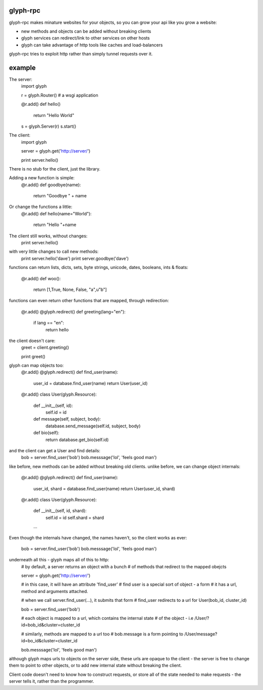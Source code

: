 glyph-rpc
---------
glyph-rpc makes minature websites for your objects, so you can grow your api
like you grow a website:

- new methods and objects can be added without breaking clients
- glyph services can redirect/link to other services on other hosts
- glyph can take advantage of http tools like caches and load-balancers

glyph-rpc tries to exploit http rather than simply tunnel requests over it.

example
-------

The server:
    import glyph

    r = glyph.Router() # a wsgi application

    @r.add()
    def hello()
        return "Hello World"

    s = glyph.Server(r)
    s.start()

The client:
    import glyph

    server = glyph.get('http://server/')

    print server.hello()

There is no stub for the client, just the library. 

Adding a new function is simple:
    @r.add()
    def goodbye(name):
        return "Goodbye " + name

Or change the functions a little:
    @r.add()
    def hello(name="World"):
        return "Hello "+name

The client still works, without changes:
    print server.hello()

with very little changes to call new methods:
    print server.hello('dave')
    print server.goodbye('dave')

functions can return lists, dicts, sets, byte strings, unicode,
dates, booleans, ints & floats:
    @r.add()
    def woo():
        return [1,True, None, False, "a",u"b"]

functions can even return other functions that are mapped,
through redirection:

    @r.add()
    @glyph.redirect()
    def greeting(lang="en"):
        if lang == "en":
            return hello

the client doesn't care: 
    greet = client.greeting()

    print greet()
    

glyph can map objects too:
    @r.add()
    @glyph.redirect()
    def find_user(name):
        user_id = database.find_user(name)
        return User(user_id)

    @r.add()
    class User(glyph.Resource):
        def __init__(self, id):
            self.id = id

        def message(self, subject, body):
            database.send_message(self.id, subject, body)

        def bio(self):
            return database.get_bio(self.id)

and the client can get a User and find details:
    bob = server.find_user('bob')
    bob.messsage('lol', 'feels good man')

like before, new methods can be added without breaking old clients.
unlike before, we can change object internals:

    @r.add()
    @glyph.redirect()
    def find_user(name):
        user_id, shard = database.find_user(name)
        return User(user_id, shard)

    @r.add()
    class User(glyph.Resource):
        def __init__(self, id, shard):
            self.id = id
            self.shard = shard

        ...

Even though the internals have changed, the names haven't, so the client
works as ever:

    bob = server.find_user('bob')
    bob.messsage('lol', 'feels good man')

underneath all this - glyph maps all of this to http:
    # by default, a server returns an object with a bunch
    # of methods that redirect to the mapped obejcts

    server = glyph.get('http://server/')

    # in this case, it will have an attribute 'find_user'
    # find user is a special sort of object - a form
    # it has a url, method and arguments attached.


    # when we call server.find_user(...), it submits that form
    # find_user redirects to a url for User(bob_id, cluster_id)
    
    bob = server.find_user('bob')

    # each object is mapped to a url, which contains the internal state
    # of the object - i.e /User/?id=bob_id&cluster=cluster_id

    # similarly, methods are mapped to a url too 
    # bob.message is a form pointing to /User/message?id=bo_id&cluster=cluster_id
    
    bob.messsage('lol', 'feels good man')


although glyph maps urls to objects on the server side, these urls are
opaque to the client - the server is free to change them to point to
other objects, or to add new internal state without breaking the client.

Client code doesn't need to know how to construct requests, or store all 
of the state needed to make requests - the server tells it, rather than
the programmer.


